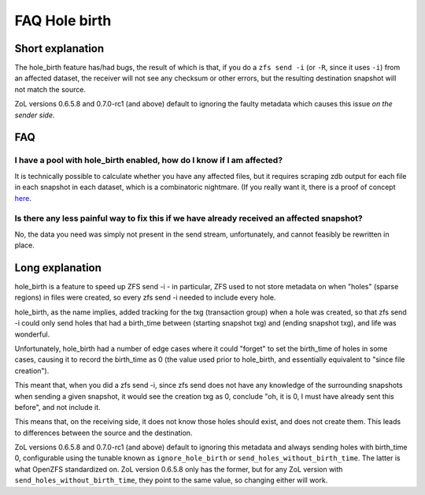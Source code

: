 FAQ Hole birth
==============

Short explanation
~~~~~~~~~~~~~~~~~

The hole_birth feature has/had bugs, the result of which is that, if you
do a ``zfs send -i`` (or ``-R``, since it uses ``-i``) from an affected
dataset, the receiver will not see any checksum or other errors, but the
resulting destination snapshot will not match the source.

ZoL versions 0.6.5.8 and 0.7.0-rc1 (and above) default to ignoring the
faulty metadata which causes this issue *on the sender side*.

FAQ
~~~

I have a pool with hole_birth enabled, how do I know if I am affected?
^^^^^^^^^^^^^^^^^^^^^^^^^^^^^^^^^^^^^^^^^^^^^^^^^^^^^^^^^^^^^^^^^^^^^^

It is technically possible to calculate whether you have any affected
files, but it requires scraping zdb output for each file in each
snapshot in each dataset, which is a combinatoric nightmare. (If you
really want it, there is a proof of concept
`here <https://github.com/rincebrain/hole_birth_test>`__.

Is there any less painful way to fix this if we have already received an affected snapshot?
^^^^^^^^^^^^^^^^^^^^^^^^^^^^^^^^^^^^^^^^^^^^^^^^^^^^^^^^^^^^^^^^^^^^^^^^^^^^^^^^^^^^^^^^^^^

No, the data you need was simply not present in the send stream,
unfortunately, and cannot feasibly be rewritten in place.

Long explanation
~~~~~~~~~~~~~~~~

hole_birth is a feature to speed up ZFS send -i - in particular, ZFS
used to not store metadata on when "holes" (sparse regions) in files
were created, so every zfs send -i needed to include every hole.

hole_birth, as the name implies, added tracking for the txg (transaction
group) when a hole was created, so that zfs send -i could only send
holes that had a birth_time between (starting snapshot txg) and (ending
snapshot txg), and life was wonderful.

Unfortunately, hole_birth had a number of edge cases where it could
"forget" to set the birth_time of holes in some cases, causing it to
record the birth_time as 0 (the value used prior to hole_birth, and
essentially equivalent to "since file creation").

This meant that, when you did a zfs send -i, since zfs send does not
have any knowledge of the surrounding snapshots when sending a given
snapshot, it would see the creation txg as 0, conclude "oh, it is 0, I
must have already sent this before", and not include it.

This means that, on the receiving side, it does not know those holes
should exist, and does not create them. This leads to differences
between the source and the destination.

ZoL versions 0.6.5.8 and 0.7.0-rc1 (and above) default to ignoring this
metadata and always sending holes with birth_time 0, configurable using
the tunable known as ``ignore_hole_birth`` or
``send_holes_without_birth_time``. The latter is what OpenZFS
standardized on. ZoL version 0.6.5.8 only has the former, but for any
ZoL version with ``send_holes_without_birth_time``, they point to the
same value, so changing either will work.
